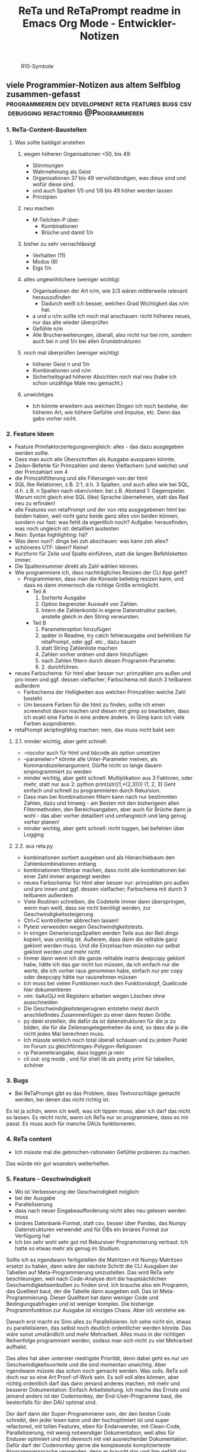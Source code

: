 :PROPERTIES:
:ID:       b9a1580b-5dbb-4e54-b3d7-6fa53c7008c2
:END:
#+title: ReTa und ReTaPrompt readme in Emacs Org Mode - Entwickler-Notizen

#+CAPTION: R10-Symbole
#+NAME:   fig:R10-Symbole
[[./symbole.png]]
** viele Programmier-Notizen aus altem Selfblog zusammen-gefasst :programmieren:dev:development:reta:features:bugs:csv:debugging:refactoring:@Programmieren:
:PROPERTIES:
:CLOSED: [2022-11-17T18:20]
:EXPORT_DATE: [2022-11-17T18:20]
:EXPORT_FILE_NAME: 2
:EXPORT_HUGO_WEIGHT: -2
:draft: false
:EXPORT_OPTIONS: toc:5.
:END:
*** 1. ReTa-Content-Baustellen
**** Was sollte baldigst anstehen
***** wegen höheren Organisationen <50, bis 49:
+ Stimmungen
+ Wahrnehmung als Geist
+ Organisationen 37 bis 49 vervollständigen, was diese sind und wofür diese sind.
+ und auch Spalten 1/5 und 1/6 bis 49 höher werden lassen
+ Prinzipien
***** neu machen
+ M-Teilchen-P über:
  + Kombinationen
  + Brüche und damit 1/n
***** bisher zu sehr vernachlässigt
+ Verhalten (11)
+ Modus (8)
+ Eigs 1/n
***** alles ungewöhlichere (weniger wichtig)
+ Organisationen der Art n/m, wie 2/3 wären mittlerweile relevant herauszufinden
  + Dadurch weiß ich besser, welchen Grad Wichtigkeit das n/m hat.
+ a und u n/m sollte ich noch mal anschauen: nicht höheres neues, nur das alte wieder überprüfen
+ Gefühle n/m
+ Alle Brucherweiterungen, überall, also nicht nur bei n/m, sondern auch bei n und 1/n bei allen Grundstrukturen
***** noch mal überprüfen (weniger wichtig)
+ höherer Geist n und 1/n
+ Kombinationen und n/m
+ Sicherheitsgrad höherer Absichten noch mal neu (habe ich schon unzählige Male neu gemacht.)
***** unwichtiges
+ Ich könnte erweitern aus welchen Dingen ich noch bestehe, der höheren Art, wie höhere Gefühle und Impulse, etc. Denn das gabs vorher nicht.
*** 2. Feature Ideen
+ Feature Primfaktorzerlegungsvergleich: alles - das dazu ausgegeben werden sollte.
+ Dass man auch alle Überschriften als Ausgabe aussparen könnte.
+ Zeilen-Befehle für Primzahlen und deren Vielfachern (und welche) und der Primzahlart von 4
+ die Primzahlfilterung und alle Filterungen von der html
+ SQL like Relationen, z.B. 2:1, d.h. 3 Spalten, und auch alles wie bei SQL, d.h. z.B. n Spalten nach oben/unten: bei z.B. Abstand 1: Gegenspieler. Warum nicht gleich eine SQL (like) Sprache übernehmen, statt das Rad neu zu erfinden!
+ alle Features von retaPrompt und der von reta ausgegebenen html bei beiden haben, weil nicht ganz beide ganz alles von beiden können, sondern nur fast: was fehlt da eigentlich noch? Aufgabe: herausfinden, was noch ungleich ist: detailliert austesten
+ Nein: Syntax highlighting: hä?
+ Was denn nun?: dinge bei zsh abschauen: was kann zsh alles?
+ schöneres UTF: Ideen? Keine!
+ Kurzform für Zeile und Spalte einführen, statt die langen Befehlsketten immer.
+ Die Spaltennummer direkt als Zahl wählen können.
+ Wie programmiere ich, dass nachträgliches Resizen der CLI App geht?
  + Programmieren, dass man die Konsole beliebig resizen kann, und dass es dann immernoch die richtige Größe ermöglicht.
    + Teil A
      1. Sortierte Ausgabe
      2. Option begrenzter Auswahl von Zahlen.
      3. Intern die Zahlenkombi in eigene Datenstruktur packen, anstelle gleich in den String verwursten.
    + Teil B
      1. Parameteroption hinzufügen
      2. später in Readme, try catch fehlerausgabe und befehlliste für retaPrompt, oder ggf. etc., dazu bauen
      3. statt String Zahlenliste machen
      4. Zahlen vorher ordnen und dann hinzufügen
      5. nach Zahlen filtern durch diesen Programm-Parameter.
      6. 2. durchführen.
+ neues Farbschema: für html aber besser nur: primzahlen pro außen und pro innen und ggf. dessen vielfacher; Farbschema mit durch 3 teilbarem außerdem
  + Farbschema der Helligkeiten aus welchen Primzahlen welche Zahl besteht
  + Um bessere Farben für die html zu finden, sollte ich einen screenshot davon machen und diesen mit gimp so bearbeiten, dass ich exakt eine Farbe in eine andere ändere. In Gimp kann ich viele Farben ausprobieren.
+ retaPrompt skriptingfähig machen: nein, das muss nicht bald sein
****  2.1. minder wichtig, aber geht schnell:
+ --nocolor auch für html und bbcode als option umsetzen
+ --parameter=* könnte alle Unter-Parameter meinen, als Kommandozeilenargument. Dürfte nicht so lange dauern einprogrammiert zu werden
+ minder wichtig, aber geht schnell: Multiplikation aus 3 Faktoren, oder mehr, statt nur aus 2:
  python print(str((1,*(2,3))))
  (1, 2, 3)
  Geht einfach und schnell zu programmieren durch Rekursion.
+ Dass man bei Kombinationen filtern kann nach nur bestimmten Zahlen, dazu und hinweg - am Besten mit den bisherigeen allen Filtermethoden, den Bereichsangaben, aber auch für Brüche dann ja wohl - das aber vorher detailliert und umfangreich und lang genug vorher planen!
+ minder wichtig, aber geht schnell: nicht loggen, bei befehlen über Logging
**** 2.2. aus reta.py
+ kombinationen sortiert ausgeben und als Hierarchiebaum den Zahlenkombinationen entlang
+ kombinationen filterbar machen, dass nicht alle kombinationen bei einer Zahl immer angezeigt werden
+ neues Farbschema: für html aber besser nur: primzahlen pro außen und pro innen und ggf. dessen vielfacher; Farbschema mit durch 3 teilbarem außerdem
+ Viele Routinen schreiben, die Codeteile immer dann überspringen, wenn man weiß, dass sie nicht benötigt werden, zur Geschwindigkeitssteigerung
+ Ctrl+C kontrollierter abbrechen lassen!
+ Pytest verwenden wegen Geschwindigkeitstests.
+ In einigen GenerierungsSpalten werden Teile aus der Reli dings kopiert, was unnötig ist.
  Außerem, dass dann die relitable ganz geklont werden muss. Und die Einzelsachen
  müssten nur selbst geklont werden und mehr nicht.
+ Immer dann wenn ich die ganze relitable matrix deepcopy geklont habe, hätte ich das gar nicht tun müssen, da ich einfach nur die werte, die ich vorher raus genommen habe, einfach nur per copy oder deepcopy hätte nur rausnehmen müssen
+ Ich muss bei vielen Funktionen noch den Funktionskopf, Quellcode hier dokumentieren
+ vim: iIaAoOjJ mit Registern arbeiten wegen Löschen ohne ausschneiden
+ Die Geschwindigkeitsteigerugnen entstehn meist durch anschließndes Zusammenfügen zu einer dann festen Größe.
+ py datei erstellen, die dafür da ist datenstrukturen für die js zu bilden, die für die Zeilenangelegenheiten da sind, so dass die js die nicht jedes Mal berechnen muss.
+ Ich müsste wirklich noch total überall schauen und zu jedem Punkt im Forum zu gleichförmiges-Polygon-Religionen
+ rp Parameterangabe, dass loggen ja nein
+ cli out: org mode , und für shell lib als pretty print für tabellen, schöner
*** 3. Bugs
+ Bei ReTaPrompt gibt es das Problem, dass Textvorschläge gemacht werden, bei denen das nicht richtig ist.
Es ist ja schön, wenn ich weiß, was ich tippen muss, aber ich darf das nicht so lassen.
Es reicht nicht, wenn ich ReTa nur so programmiere, dass es mir passt.
Es muss auch für manche DAUs funktionieren.
*** 4. ReTa content
+ Ich müsste mal die gebrochen-rationalen Gefühle probieren zu machen.
Das würde mir gut woanders weiterhelfen.
*** 5. Feature - Geschwindigkeit
+  Wo ist Verbesserung der Geschwindigkeit möglich:
+ bei der Ausgabe
+ Parallelisierung
+ dass nach neuer Eingabeaufforderung nicht alles neu gelesen werden muss
+ binäres Datenbank-Format, statt csv, besser über Pandas, das Numpy Datenstrukturen verwendet und für DBs ein binäres Format zur Verfügung hat
+ Ich bin sehr wohl sehr gut mit Rekursiver Programmierung vertraut. Ich hatte so etwas mehr als genug im Studium.

Sollte ich es irgendwann fertigstellen die Matritzen mit Numpy Matritzen ersetzt zu haben,
dann wäre der nächste Schritt die CLI Ausgaben der Tabellen auf Meta-Programmierung umzustellen.
Das wird ReTa sehr beschleunigen, weil nach Code-Analyse dort die hauptsächlichen Geschwindigkeitseinbußen zu finden sind.
Ich brauche also ein Programm, das Quelltext baut, der die Tabelle dann ausgeben soll. Das ist Meta-Programmierung.
Dieser Quelltext hat dann weniger Code und Bedingungsabfragen und ist weniger komplex.
Die bisherige Programmfunktion zur Ausgabe ist einziges Chaos. Aber ich verstehe sie.

Danach erst macht es Sinn alles zu Parallelisieren.
Ich sehe nicht ein, etwas zu parallelisieren, das selbst noch deutlich ordentlicher werden könnte.
Das wäre sonst umständlich und mehr Mehrarbeit. Alles muss in der richtigen Reihenfolge programmiert werden, sodass man sich nicht zu viel Mehrarbeit aufhalst.

Das alles hat aber unterster niedrigste Priorität, denn dabei geht es nur um Geschwindigkeitsvorteile und die sind momentan unwichtig. Aber irgendwann müsste das schon noch gemacht werden. Was solls. ReTa soll doch nur so eine Art Proof-of-Work sein. Es soll voll alles können, aber richtig ordentlich darf das dann jemand anderes machen, mit mehr und besserer Dokumentation: Einfach Arbeitsteilung. Ich mache das Ernste und jemand anders ist der Codemonkey, der End-User-Programme baut, die bestenfalls für den DAU optimal sind.

Der darf dann der Super-Programmierer sein, der den besten Code schreibt, den jeder lesen kann und der hochoptimiert ist und super refactored, mit tollen Features, eben für Endanwender, mit Clean-Code, Parallelisierung, mit wenig notwendiger Dokumentation, weil alles für Enduser optimiert und mit dennoch mit viel ausreichender Dokumentation. Dafür darf der Codemonkey gerne die komplexeste komplizierteste Programmiersprache verwenden, denn er braucht das und ihm gefällt das. Der darf gerne auf einfachere Programmiersprachen herabschauen. Ich habe jedenfalls nur begrenzte Lebenszeit.

Deshalb programmiere ich ReTa als Proof-of-Work, als ein Programm, das dennoch aber alles können soll und gut können soll. Es soll aber kein Programmiertechnisches Meisterwerk sein, weil ich wichtigere Prioritäten habe, als mich um super Code zu kümmern. Bei mir muss es um Inhalte gehen. Auf der einen Seite programmiere ich ReTa aber auch viel für mich und für meine Anforderungen, wenn ich es gebrauchen muss.

Was ansonsten noch für deutlich fernere Zukunft noch für RetaPrompt gebrauchbar ist, wäre Skriptingfähigkeit. Dann kann man Skripten, mit einer Schleife oder Rekursion, welche Zeilennummern man möchte und was einem sonst noch so einfällt. Dann kann man Variablen verwenden und wiederverwenden, usw.

Irgendjemand kann sich vielleicht noch eine eigene SQL-ähnliche Syntax einfallen lassen, wenn es darum gehen soll, diese Tabellen wie SQL Tabellen zu verschachteln.
*** 6. Feature: Mathe
+ z.B. ggT & kgV
Vielfacher einer Zahl für einen Bereich
Distanzen einer Zahl zu einem Bereich
Dabei unterscheiden zwischen pro-außen und pro-innen Primzahlen

Überlegen, ob sich rp etwas merken soll und was das sein sollte.
Vielleicht alles zu vorigem Kommando, sodass man einen Modus wählen könnte, in welchem man Teile abwählen und anwählen kann.
Befehl-Teile in Variablen speichern und diese Variablen abrufen.
Beliebige Substitutionen

ascii art und emoticons in cli
scriptingfähigkeit, statt nur den python befehl
wozu? unnötig! oder?

Verzeichnisbaum von den Reta-Paramtern durchwandern, so wie man Ordner in Dateisystemen durchwandern kann.
Und den Baum der anderen Hierarchieordnung der Grundstrukuren, anders als die der ReTa-Parameter selbst.

mit einem Zeichen wie "+" könnte ich vorwärts scrollen als neue Befehlseingabe für weitere Tabellenansichten.

Bei größeren Tabellenansichten wäre eine Schnellscrollfunktion in 2 Richtungen nicht schlecht für die CLI.

EDIT:
Nutzen von Skriptingfähigkeit:
z.B. beliebig geskriptete Zeilennummern, z.B.: alle modulo 24 + pro außen primzahlen, alle primzahlen auf dem primzahlkreuz über der 7.

EDIT:
In ReTA-Prompt anfangs texten, dass gerade vi-mode oder emacs-mode aktiv ist.
*** 7. Überlegungen
+ Meine Stabilität Policy ist eine Schande
       https://doc.pypy.org/en/latest/cpython_differences.html
  + endlich mal unit tests machen
  + große funktionen in mehrere kleinere verwandeln.
  + gute lib für unit tests nehmen, pytest soll gut sein
  + bis zu Punkten mit exit() gehen und so eine volle Ausgabe davon machen
  + diese Ausgabe für pypy3 und python3 vergleichen
  + sortieren, stufenweise weiter machen

+ Vielleicht könnte oder sollte ich aspektorientierte Programmierung für die Textausgabe von ReTa verwenden, sofern Python das kann, weil die Klassen-Methode davon ein einziges wildes Durcheinander ist, aber ich bin mir unschlüssig, wie ich das besser mache, ohne zu viele Redundanzen zu erzeugen. Aber es funktioniert doch alles bestens. Wieso sollte ich also Refactoren?
+ Permanentes Erweitern der Matrix ist doch Perfomance-Unsinn. Ich sollte die Matrix von Anfang an in der richtigen Größe haben.

Außerdem sollte ich mir richtig lange Zeit nehmen, das überhaupt einzuprogrammieren, wegen der Zeit und weil das nicht eilt und weil es eigentlich auch nicht so super wichtig ist.

Aber meine Tabelle wird immer größer und es wird dadurch langsamer.

Ich mache es mir am Einfachsten, wenn ich die Matrix richtig groß mache.
Ich kann sie schon als reine Numpy Matrix mit fester Stringgröße einstellen, weil diese dann ja wieder einfach mit Panda verwendbar ist. Das sollte ich aber austesten, auch wenn das sicher wäre.

Ich sollte das in großen Zeitabständen programmieren, weil die Priorität mittelmäßig ist.

Same typed matrix of same sized strings = faster

Ähnlich wie strArr = numpy.empty(10, dtype='s256')
+ Es gäbe da einige Methoden ReTa zu beschleunigen.
Ich denke, ich werde keine davon umsetzen, auch wenn es teilweise alles sehr langsam geworden ist.
Am besten wäre es, wenn ich alles neu in Rust schreiben würde und alle Designfehler nicht mehr machen würde und von vornherein Parallelisierung nur als Möglichkeit einbeziehe, es doch nicht objektorientiert, sondern prozedural zu programmieren.
Das ist jedoch die Zeit nicht wert. Mir fehlt dazu die Lebenszeit.
Ich will doch am Ende Zeit sparen, aber wenn ich das alles neu programmieren würde, hätte ich einen viel größeren Zeitverlust.

Man soll angeblich Python deutlich beschleunigen können, wenn man sehr geschickt und schlau ist.
Es gäbe da einiges, das ich tun könnte, um es bei Python zu belassen und dennoch ausreichend zu beschleunigen:
+ Listen und Matritzen von Numpy verwenden
+ Pandas verwenden und dadurch auf manche meiner Algorithmen verzichten, und Pandas nutzt bereits sowieso Numpy Matritzen
+ Parallelisierung durch mehr Prozesse der gleichen ausführbaren Datei

Aber auch dazu fehlt mir die Zeit und das alles würde mir mehr Zeit kosten, als dass es mir insgesamt einen Zeitvorteil bringt.

Ansonsten müsste mein ReTa Programm sowieso grundlegend refactored werden, und entschlackt werden und so umdesigned werden, dass es das Gleiche tut, aber das programmiertechnische Design einfacher ist. Z.B. sollte ich die Klassen und Objekte wieder zu Prozeduren machen, dass alles prozedural, statt objektorientiert, funktioniert.

Und dann hätte ich bereits schon längst überhaupt Unit-Test-Prozeduren schreiben sollen, was ich nie tat.

Dass ich ReTa nun in einem halbwegs schlechten Zustand hinterlassen muss, schmerzt mich ein wenig. Es tut aber eigentlich, was es soll. Und das ist das Wichtigste.
Für mich als Programmierer ist es aber unbefriedigend, wenn ich ein Programm gut verbessern kann, aber ich mich selbst davon abhalten muss, aus Vernunft. Aus Vernunft muss ich etwas hinterlassen, das ich perfekter hätte machen können. Das macht keinen Spaß.

Eigentlich hatte ich die Hoffnung eingeplant, irgendwann Programmierer bezahlen zu können, die dann die Arbeit erledigen, für die man mich nicht braucht, sondern die sich nur um Technisches kümmern. Wenn ich viel phantasieren und träumen würde, dann passiert das vielleicht in meiner Phantasie, aber die Realität ist davon besonders weit entfernt; heute noch entfernter, als vor Jahren.
+  statt csv und normale Matritzen:

pandas binärformat, das csv ersetzt, welches für matrizen numpy verwendet.
Dann kann ich auch gleich pandas matrix funktionen verwenden, die wie sql funktionieren.
Ich hätte das gleich so machen sollen, aber ich konnte nicht wissen, wie riesig reta wird.

Sollte ich das umsetzen wollen, dann sollte ich unbedingt einen neuen eigenen Branch dafür anlegen, komme was wolle.

*** 8. Refacturing
+ Aus Objektorientiertem Prozedurales machen, es sei denn es ist besser wie es war in wenigen Fällen.
+ Vorher planen, viel Durchdenken.
+ Oder statische Klassen, statt Instanzen verwenden.
+ Aufhören damit, weg machen: mehrfache Art gleichzeitig Variablen zu übergeben und zu referenzieren: Das ist liederlich, unordentlich.
+ Vielleicht mal besser doch Clean Code umsetzen, obwohl mir das den Spaß wegnimmt.

